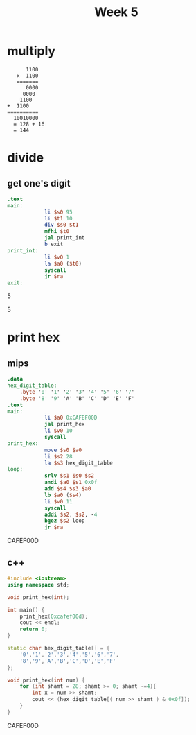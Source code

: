 #+title: Week 5
* multiply
#+begin_src
         1100
      x  1100
      =======
         0000
        0000
       1100
   +  1100
   ==========
     10010000
     = 128 + 16
     = 144
#+end_src
* divide
** get one's digit
#+begin_src mips
.text
main:
            li $s0 95
            li $t1 10
            div $s0 $t1
            mfhi $t0
            jal print_int
            b exit
print_int:
            li $v0 1
            la $a0 ($t0)
            syscall
            jr $ra
exit:
#+end_src

:results:
5
:end:

:results:
5
:end:

* print hex
** mips
#+begin_src mips :results drawer
.data
hex_digit_table:
    .byte '0' '1' '2' '3' '4' '5' '6' '7'
    .byte '8' '9' 'A' 'B' 'C' 'D' 'E' 'F'
.text
main:
            li $a0 0xCAFEF00D
            jal print_hex
            li $v0 10
            syscall
print_hex:
            move $s0 $a0
            li $s2 28
            la $s3 hex_digit_table
loop:
            srlv $s1 $s0 $s2
            andi $a0 $s1 0x0f
            add $s4 $s3 $a0
            lb $a0 ($s4)
            li $v0 11
            syscall
            addi $s2, $s2, -4
            bgez $s2 loop
            jr $ra
#+end_src

:results:
CAFEF00D
:end:

** c++
#+begin_src cpp :results drawer
#include <iostream>
using namespace std;

void print_hex(int);

int main() {
    print_hex(0xcafef00d);
    cout << endl;
    return 0;
}

static char hex_digit_table[] = {
    '0','1','2','3','4','5','6','7',
    '8','9','A','B','C','D','E','F'
};

void print_hex(int num) {
    for (int shamt = 28; shamt >= 0; shamt -=4){
        int x = num >> shamt;
        cout << (hex_digit_table[( num >> shamt ) & 0x0f]);
    }
}

#+end_src

:results:
CAFEF00D
:end:
